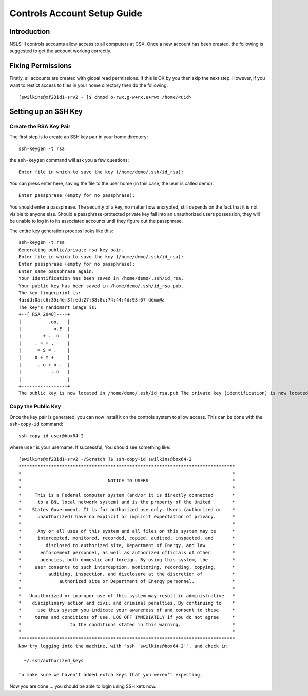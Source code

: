 Controls Account Setup Guide
============================

Introduction
------------

NSLS-II controls accounts allow access to all computers at CSX. Once a new
account has been created, the following is suggested to get the account working
correctly. 

Fixing Permissions
------------------

Firstly, all accounts are created with global read permissions. If this is OK
by you then skip the next step. However, if you want to restict access to files
in your home directory then do the following: ::

    [swilkins@xf23id1-srv2 ~ ]$ chmod o-rwx,g-w+rx,u+rwx /home/<uid>

Setting up an SSH Key
---------------------

Create the RSA Key Pair
^^^^^^^^^^^^^^^^^^^^^^^

The first step is to create an SSH key pair in your home directory: ::

    ssh-keygen -t rsa

the ``ssh-keygen`` command will ask you a few questions: ::

    Enter file in which to save the key (/home/demo/.ssh/id_rsa):

You can press enter here, saving the file to the user home (in this case, the
user is called demo). ::

    Enter passphrase (empty for no passphrase):

You should enter a passphrase. The security of a key, no matter how encrypted,
still depends on the fact that it is not visible to anyone else. Should a
passphrase-protected private key fall into an unauthorized users possession,
they will be unable to log in to its associated accounts until they figure out
the passphrase.

The entire key generation process looks like this: ::

    ssh-keygen -t rsa
    Generating public/private rsa key pair.
    Enter file in which to save the key (/home/demo/.ssh/id_rsa): 
    Enter passphrase (empty for no passphrase): 
    Enter same passphrase again: 
    Your identification has been saved in /home/demo/.ssh/id_rsa.
    Your public key has been saved in /home/demo/.ssh/id_rsa.pub.
    The key fingerprint is:
    4a:dd:0a:c6:35:4e:3f:ed:27:38:8c:74:44:4d:93:67 demo@a
    The key's randomart image is:
    +--[ RSA 2048]----+
    |          .oo.   |
    |         .  o.E  |
    |        + .  o   |
    |     . = = .     |
    |      = S = .    |
    |     o + = +     |
    |      . o + o .  |
    |           . o   |
    |                 |
    +-----------------+
    The public key is now located in /home/demo/.ssh/id_rsa.pub The private key (identification) is now located in /home/demo/.ssh/id_rsa

Copy the Public Key
^^^^^^^^^^^^^^^^^^^

Once the key pair is generated, you can now install it on the controls system
to allow access. This can be done with the ``ssh-copy-id`` command: ::

    ssh-copy-id user@box64-2

where ``user`` is your username. If sucsessful, You should see something like: ::

    [swilkins@xf23id1-srv2 ~/Scratch ]$ ssh-copy-id swilkins@box64-2
    ********************************************************************************
    *                                                                              *
    *                                NOTICE TO USERS                               *
    *                                                                              *
    *     This is a Federal computer system (and/or it is directly connected       *
    *      to a BNL local network system) and is the property of the United        *
    *    States Government. It is for authorized use only. Users (authorized or    *
    *      unauthorized) have no explicit or implicit expectation of privacy.      *
    *                                                                              *
    *      Any or all uses of this system and all files on this system may be      *
    *      intercepted, monitored, recorded, copied, audited, inspected, and       *
    *         disclosed to authorized site, Department of Energy, and law          *
    *       enforcement personnel, as well as authorized officials of other        *
    *       agencies, both domestic and foreign. By using this system, the         *
    *     user consents to such interception, monitoring, recording, copying,      *
    *          auditing, inspection, and disclosure at the discretion of           *
    *              authorized site or Department of Energy personnel.              *
    *                                                                              *
    *   Unauthorized or improper use of this system may result in administrative   *
    *    disciplinary action and civil and criminal penalties. By continuing to    *
    *      use this system you indicate your awareness of and consent to these     *
    *     terms and conditions of use. LOG OFF IMMEDIATELY if you do not agree     *
    *                  to the conditions stated in this warning.                   *
    *                                                                              *
    ********************************************************************************
    Now try logging into the machine, with "ssh 'swilkins@box64-2'", and check in:

      ~/.ssh/authorized_keys

    to make sure we haven't added extra keys that you weren't expecting.

Now you are done ... you should be able to login using SSH kets now.

